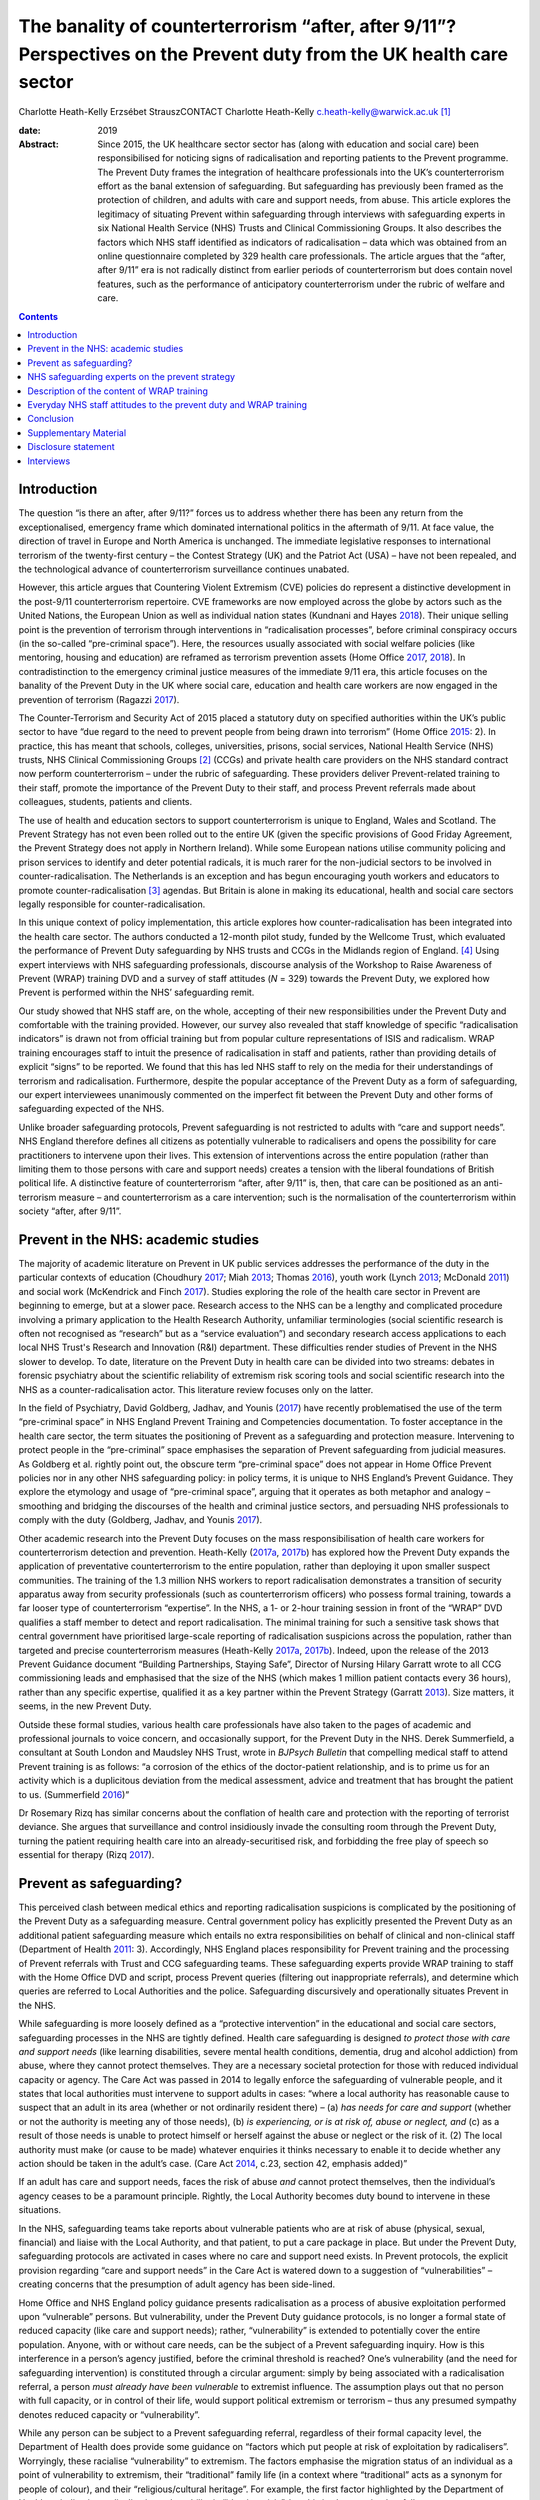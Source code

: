 =====================================================================================================================
The banality of counterterrorism “after, after 9/11”? Perspectives on the Prevent duty from the UK health care sector
=====================================================================================================================



Charlotte Heath-Kelly
Erzsébet StrauszCONTACT Charlotte Heath-Kelly
c.heath-kelly@warwick.ac.uk\  [1]_

:date: 2019

:Abstract:
   Since 2015, the UK healthcare sector sector has (along with education
   and social care) been responsibilised for noticing signs of
   radicalisation and reporting patients to the Prevent programme. The
   Prevent Duty frames the integration of healthcare professionals into
   the UK’s counterterrorism effort as the banal extension of
   safeguarding. But safeguarding has previously been framed as the
   protection of children, and adults with care and support needs, from
   abuse. This article explores the legitimacy of situating Prevent
   within safeguarding through interviews with safeguarding experts in
   six National Health Service (NHS) Trusts and Clinical Commissioning
   Groups. It also describes the factors which NHS staff identified as
   indicators of radicalisation – data which was obtained from an online
   questionnaire completed by 329 health care professionals. The article
   argues that the “after, after 9/11” era is not radically distinct
   from earlier periods of counterterrorism but does contain novel
   features, such as the performance of anticipatory counterterrorism
   under the rubric of welfare and care.


.. contents::
   :depth: 3
..

.. _S0001:

Introduction
============

The question “is there an after, after 9/11?” forces us to address
whether there has been any return from the exceptionalised, emergency
frame which dominated international politics in the aftermath of 9/11.
At face value, the direction of travel in Europe and North America is
unchanged. The immediate legislative responses to international
terrorism of the twenty-first century – the Contest Strategy (UK) and
the Patriot Act (USA) – have not been repealed, and the technological
advance of counterterrorism surveillance continues unabated.

However, this article argues that Countering Violent Extremism (CVE)
policies do represent a distinctive development in the post-9/11
counterterrorism repertoire. CVE frameworks are now employed across the
globe by actors such as the United Nations, the European Union as well
as individual nation states (Kundnani and Hayes `2018 <#CIT0017>`__).
Their unique selling point is the prevention of terrorism through
interventions in “radicalisation processes”, before criminal conspiracy
occurs (in the so-called “pre-criminal space”). Here, the resources
usually associated with social welfare policies (like mentoring, housing
and education) are reframed as terrorism prevention assets (Home Office
`2017 <#CIT0014>`__, `2018 <#CIT0015>`__). In contradistinction to the
emergency criminal justice measures of the immediate 9/11 era, this
article focuses on the banality of the Prevent Duty in the UK where
social care, education and health care workers are now engaged in the
prevention of terrorism (Ragazzi `2017 <#CIT0024>`__).

The Counter-Terrorism and Security Act of 2015 placed a statutory duty
on specified authorities within the UK’s public sector to have “due
regard to the need to prevent people from being drawn into terrorism”
(Home Office `2015 <#CIT0013>`__: 2). In practice, this has meant that
schools, colleges, universities, prisons, social services, National
Health Service (NHS) trusts, NHS Clinical Commissioning Groups [2]_
(CCGs) and private health care providers on the NHS standard contract
now perform counterterrorism – under the rubric of safeguarding. These
providers deliver Prevent-related training to their staff, promote the
importance of the Prevent Duty to their staff, and process Prevent
referrals made about colleagues, students, patients and clients.

The use of health and education sectors to support counterterrorism is
unique to England, Wales and Scotland. The Prevent Strategy has not even
been rolled out to the entire UK (given the specific provisions of Good
Friday Agreement, the Prevent Strategy does not apply in Northern
Ireland). While some European nations utilise community policing and
prison services to identify and deter potential radicals, it is much
rarer for the non-judicial sectors to be involved in
counter-radicalisation. The Netherlands is an exception and has begun
encouraging youth workers and educators to promote
counter-radicalisation [3]_ agendas. But Britain is alone in making its
educational, health and social care sectors legally responsible for
counter-radicalisation.

In this unique context of policy implementation, this article explores
how counter-radicalisation has been integrated into the health care
sector. The authors conducted a 12-month pilot study, funded by the
Wellcome Trust, which evaluated the performance of Prevent Duty
safeguarding by NHS trusts and CCGs in the Midlands region of
England. [4]_ Using expert interviews with NHS safeguarding
professionals, discourse analysis of the Workshop to Raise Awareness of
Prevent (WRAP) training DVD and a survey of staff attitudes (*N* = 329)
towards the Prevent Duty, we explored how Prevent is performed within
the NHS’ safeguarding remit.

Our study showed that NHS staff are, on the whole, accepting of their
new responsibilities under the Prevent Duty and comfortable with the
training provided. However, our survey also revealed that staff
knowledge of specific “radicalisation indicators” is drawn not from
official training but from popular culture representations of ISIS and
radicalism. WRAP training encourages staff to intuit the presence of
radicalisation in staff and patients, rather than providing details of
explicit “signs” to be reported. We found that this has led NHS staff to
rely on the media for their understandings of terrorism and
radicalisation. Furthermore, despite the popular acceptance of the
Prevent Duty as a form of safeguarding, our expert interviewees
unanimously commented on the imperfect fit between the Prevent Duty and
other forms of safeguarding expected of the NHS.

Unlike broader safeguarding protocols, Prevent safeguarding is not
restricted to adults with “care and support needs”. NHS England
therefore defines all citizens as potentially vulnerable to radicalisers
and opens the possibility for care practitioners to intervene upon their
lives. This extension of interventions across the entire population
(rather than limiting them to those persons with care and support needs)
creates a tension with the liberal foundations of British political
life. A distinctive feature of counterterrorism “after, after 9/11” is,
then, that care can be positioned as an anti-terrorism measure – and
counterterrorism as a care intervention; such is the normalisation of
the counterterrorism within society “after, after 9/11”.

.. _S0002:

Prevent in the NHS: academic studies
====================================

The majority of academic literature on Prevent in UK public services
addresses the performance of the duty in the particular contexts of
education (Choudhury `2017 <#CIT0004>`__; Miah `2013 <#CIT0022>`__;
Thomas `2016 <#CIT0028>`__), youth work (Lynch `2013 <#CIT0018>`__;
McDonald `2011 <#CIT0020>`__) and social work (McKendrick and Finch
`2017 <#CIT0021>`__). Studies exploring the role of the health care
sector in Prevent are beginning to emerge, but at a slower pace.
Research access to the NHS can be a lengthy and complicated procedure
involving a primary application to the Health Research Authority,
unfamiliar terminologies (social scientific research is often not
recognised as “research” but as a “service evaluation”) and secondary
research access applications to each local NHS Trust's Research and
Innovation (R&I) department. These difficulties render studies of
Prevent in the NHS slower to develop. To date, literature on the Prevent
Duty in health care can be divided into two streams: debates in forensic
psychiatry about the scientific reliability of extremism risk scoring
tools and social scientific research into the NHS as a
counter-radicalisation actor. This literature review focuses only on the
latter.

In the field of Psychiatry, David Goldberg, Jadhav, and Younis
(`2017 <#CIT0010>`__) have recently problematised the use of the term
“pre-criminal space” in NHS England Prevent Training and Competencies
documentation. To foster acceptance in the health care sector, the term
situates the positioning of Prevent as a safeguarding and protection
measure. Intervening to protect people in the “pre-criminal” space
emphasises the separation of Prevent safeguarding from judicial
measures. As Goldberg et al. rightly point out, the obscure term
“pre-criminal space” does not appear in Home Office Prevent policies nor
in any other NHS safeguarding policy: in policy terms, it is unique to
NHS England’s Prevent Guidance. They explore the etymology and usage of
“pre-criminal space”, arguing that it operates as both metaphor and
analogy – smoothing and bridging the discourses of the health and
criminal justice sectors, and persuading NHS professionals to comply
with the duty (Goldberg, Jadhav, and Younis `2017 <#CIT0010>`__).

Other academic research into the Prevent Duty focuses on the mass
responsibilisation of health care workers for counterterrorism detection
and prevention. Heath-Kelly (`2017a <#CIT0011>`__, `2017b <#CIT0012>`__)
has explored how the Prevent Duty expands the application of
preventative counterterrorism to the entire population, rather than
deploying it upon smaller suspect communities. The training of the 1.3
million NHS workers to report radicalisation demonstrates a transition
of security apparatus away from security professionals (such as
counterterrorism officers) who possess formal training, towards a far
looser type of counterterrorism “expertise”. In the NHS, a 1- or 2-hour
training session in front of the “WRAP” DVD qualifies a staff member to
detect and report radicalisation. The minimal training for such a
sensitive task shows that central government have prioritised
large-scale reporting of radicalisation suspicions across the
population, rather than targeted and precise counterterrorism measures
(Heath-Kelly `2017a <#CIT0011>`__, `2017b <#CIT0012>`__). Indeed, upon
the release of the 2013 Prevent Guidance document “Building
Partnerships, Staying Safe”, Director of Nursing Hilary Garratt wrote to
all CCG commissioning leads and emphasised that the size of the NHS
(which makes 1 million patient contacts every 36 hours), rather than any
specific expertise, qualified it as a key partner within the Prevent
Strategy (Garratt `2013 <#CIT0009>`__). Size matters, it seems, in the
new Prevent Duty.

Outside these formal studies, various health care professionals have
also taken to the pages of academic and professional journals to voice
concern, and occasionally support, for the Prevent Duty in the NHS.
Derek Summerfield, a consultant at South London and Maudsley NHS Trust,
wrote in *BJPsych Bulletin* that compelling medical staff to attend
Prevent training is as follows: “a corrosion of the ethics of the
doctor-patient relationship, and is to prime us for an activity which is
a duplicitous deviation from the medical assessment, advice and
treatment that has brought the patient to us. (Summerfield
`2016 <#CIT0027>`__)”

Dr Rosemary Rizq has similar concerns about the conflation of health
care and protection with the reporting of terrorist deviance. She argues
that surveillance and control insidiously invade the consulting room
through the Prevent Duty, turning the patient requiring health care into
an already-securitised risk, and forbidding the free play of speech so
essential for therapy (Rizq `2017 <#CIT0025>`__).

.. _S0003:

Prevent as safeguarding?
========================

This perceived clash between medical ethics and reporting radicalisation
suspicions is complicated by the positioning of the Prevent Duty as a
safeguarding measure. Central government policy has explicitly presented
the Prevent Duty as an additional patient safeguarding measure which
entails no extra responsibilities on behalf of clinical and non-clinical
staff (Department of Health `2011 <#CIT0006>`__: 3). Accordingly, NHS
England places responsibility for Prevent training and the processing of
Prevent referrals with Trust and CCG safeguarding teams. These
safeguarding experts provide WRAP training to staff with the Home Office
DVD and script, process Prevent queries (filtering out inappropriate
referrals), and determine which queries are referred to Local
Authorities and the police. Safeguarding discursively and operationally
situates Prevent in the NHS.

While safeguarding is more loosely defined as a “protective
intervention” in the educational and social care sectors, safeguarding
processes in the NHS are tightly defined. Health care safeguarding is
designed *to protect those with care and support needs* (like learning
disabilities, severe mental health conditions, dementia, drug and
alcohol addiction) from abuse, where they cannot protect themselves.
They are a necessary societal protection for those with reduced
individual capacity or agency. The Care Act was passed in 2014 to
legally enforce the safeguarding of vulnerable people, and it states
that local authorities must intervene to support adults in cases: “where
a local authority has reasonable cause to suspect that an adult in its
area (whether or not ordinarily resident there) – (a) *has needs for
care and support* (whether or not the authority is meeting any of those
needs), (b) *is experiencing, or is at risk of, abuse or neglect, and*
(c) as a result of those needs is unable to protect himself or herself
against the abuse or neglect or the risk of it. (2) The local authority
must make (or cause to be made) whatever enquiries it thinks necessary
to enable it to decide whether any action should be taken in the adult’s
case. (Care Act `2014 <#CIT0003>`__, c.23, section 42, emphasis added)”

If an adult has care and support needs, faces the risk of abuse *and*
cannot protect themselves, then the individual’s agency ceases to be a
paramount principle. Rightly, the Local Authority becomes duty bound to
intervene in these situations.

In the NHS, safeguarding teams take reports about vulnerable patients
who are at risk of abuse (physical, sexual, financial) and liaise with
the Local Authority, and that patient, to put a care package in place.
But under the Prevent Duty, safeguarding protocols are activated in
cases where no care and support need exists. In Prevent protocols, the
explicit provision regarding “care and support needs” in the Care Act is
watered down to a suggestion of “vulnerabilities” – creating concerns
that the presumption of adult agency has been side-lined.

Home Office and NHS England policy guidance presents radicalisation as a
process of abusive exploitation performed upon “vulnerable” persons. But
vulnerability, under the Prevent Duty guidance protocols, is no longer a
formal state of reduced capacity (like care and support needs); rather,
“vulnerability” is extended to potentially cover the entire population.
Anyone, with or without care needs, can be the subject of a Prevent
safeguarding inquiry. How is this interference in a person’s agency
justified, before the criminal threshold is reached? One’s vulnerability
(and the need for safeguarding intervention) is constituted through a
circular argument: simply by being associated with a radicalisation
referral, a person *must already have been vulnerable* to extremist
influence. The assumption plays out that no person with full capacity,
or in control of their life, would support political extremism or
terrorism – thus any presumed sympathy denotes reduced capacity or
“vulnerability”.

While any person can be subject to a Prevent safeguarding referral,
regardless of their formal capacity level, the Department of Health does
provide some guidance on “factors which put people at risk of
exploitation by radicalisers”. Worryingly, these racialise
“vulnerability” to extremism. The factors emphasise the migration status
of an individual as a point of vulnerability to extremism, their
“traditional” family life (in a context where “traditional” acts as a
synonym for people of colour), and their “religious/cultural heritage”.
For example, the first factor highlighted by the Department of Health as
indicating radicalisation vulnerability is “identity crisis”, but this
is characterised as follows: “Adolescents/vulnerable adults who are
exploring issues of identity can feel both distant from their
parents/family and cultural and religious heritage, and uncomfortable
with their place in society around them. (Department of Health
`2011 <#CIT0006>`__: 10)”

Identity crisis seems to be associated here with second- or
third-generation immigrants, positioned between cultures. Apparently
“identity crisis” is not a potential experience that anyone could
experience, only specific and racialized groups.

The second factor in the Department of Health’s list of radicalisation
vulnerability factors is “personal crisis” (characterised as the
“isolation of the vulnerable individual from the *traditional*
certainties of family life” [emphasis added]). Following on from the
first racialised indicator, this invocation of “traditional family life”
reads like a synonym for racialised groups in society. The third factor
in vulnerability relates to an individual’s “personal circumstances”. We
all have “personal circumstances”, but these are characterised by the
Department of Health in terms of cultural, religious and raced
identities leading towards radicalisation vulnerability: “Personal
Circumstances: The experience of migration, local tensions or events
affecting families in countries of origin may contribute to alienation
from UK values and a decision to cause harm to symbols of the community
or state. (Department of Health `2011 <#CIT0006>`__: 10)”

Finally, unemployment/underemployment and criminality are listed
(without racialised undertones) as factors which may make a person
vulnerable to radicalisation (Department of Health `2011 <#CIT0006>`__:
10).

Without a clinical evidence base or NICE guidance, these factors replace
the formal care and support needs which are central to other forms of
NHS safeguarding. These “factors” fudge the centrality of care and
support needs to safeguarding (Care Act `2014 <#CIT0003>`__, c.23,
section 42) by repeatedly invoking the “vulnerability” of a person
experiencing disenfranchisement or ennui, but provide no other basis for
the interruption of their agency by a safeguarding action.

Without care and support needs, an adult should be entitled to live
uninterrupted by the state unless they request support and assistance.
Indeed, NHS safeguarding policy enshrines the principle of agency, in
all cases apart from where “coercion and undue influence” might apply:
“Adults have a legal right to make their own decisions, even if they are
unwise, as long as they have capacity to make that decision and are free
from coercion or undue influence. (NHS England `2015 <#CIT0023>`__: 16)”

Given the usual presumption of agency for adults without care and
support needs, Prevent in the NHS stretches normal safeguarding customs
and protocols to their limit. The “coercion and undue influence” usually
understood to constitute impaired agency are severe situational
constraints. For example, people experiencing domestic violence or human
trafficking can receive safeguarding assistance despite not necessarily
possessing “care and support needs” – because they are experiencing
significant coercion and abuse from which they cannot reasonably be
expected to protect themselves.

But is it legitimate for Prevent to equate the coercion experienced by
human trafficking and domestic violence victims, trapped within
appalling situations and experiencing dramatic constraints upon their
agency, to those engaging with extreme political opinions and those who
voice them? Given the potentially dramatic contrast, it would be far
more appropriate to presume that individuals retain agency and can
engage with political ideas freely. While the intention of safeguarding
practitioners is to keep people safe from travelling to war zones or
becoming involved in terrorism, the Prevent Duty involves a significant
departure from the presumption of adult agency in cases where there is
often no cognitive or coercive impediment.

In the next section, we highlight the testimonies of safeguarding leads
within NHS trusts and CCG’s on the imperfect fit between Prevent and
Safeguarding. These safeguarding experts experienced significant
dissonance between their desire to protect potential victims of
radicalisers, and their knowledge that safeguarding interventions
explicitly require the recipient to have “care and support needs” to
justify the intervention upon agency.

.. _S0004:

NHS safeguarding experts on the prevent strategy
================================================

Our interviews with safeguarding experts shed light on some of the key
features of Prevent’s uneasy situation within existing safeguarding
infrastructure. Most of the safeguarding experts we interviewed held
conflicting views and beliefs with regards to the place, function and
broader implications of Prevent referrals made by NHS staff, even if
they had come to accept, endorse or re-appropriate the Prevent Duty.
These dissonances in how safeguarding experts see their role reveal
important tensions and concerns that arise when a counterterrorism
reporting structure is embedded within an otherwise evidence-based
medical culture.

Normal safeguarding referrals utilise a transparent process which is
subject to audit and clinical governance. They follow an approach of
person-centred care that presupposes the person’s consent and in line
with general professional guidelines in the NHS, foregrounds patient
choice. However, the tension between Prevent and the medical duty to
provide care was immediately noted by some of our expert interviewees.
One General Practitioner (GP) we spoke to noted that with Prevent the
very object and objective of protection changes: “When you do
safeguarding, the person sat in front of you is your main concern
because you’re trying to protect that person. Whereas with this, you’re
protecting the state from that person” (Consultant Psychiatrist B and GP
2, 2017). This underlying shift makes Prevent a controversial subject
within the NHS, but also demonstrates an imperfect fit with existing
safeguarding structures which necessitates a constant negotiation of the
Prevent Duty by health care professionals.

Upon the introduction of Prevent to the NHS, a CCG Prevent Lead
(responsible for giving the Prevent training) recalled that the policy
“didn’t originally sit very well with [them] or a lot of [their] team”
(CCG Prevent Lead B, 2017). These concerns reflect the problematic
situation of Prevent within NHS safeguarding. Prevent aims to
orchestrate a new way of “seeing” and performing safeguarding by
cultivating an “awareness” for vulnerable people being at risk of
radicalisation. Prevent sits in tension with the approaches, principles
and definitions of safeguarding under the Care Act. These tensions
become apparent when one attempts to understand the type of “abuse” upon
which Prevent intervenes. Normal safeguarding processes exist to protect
vulnerable people from financial, physical and sexual abuse, where they
cannot protect themselves. For Prevent interventions, the closest fit
would be protection from psychological abuse, qua domestic violence
safeguarding. But even this fit is imperfect. One expert practitioner of
Prevent safeguarding understood radicalisation as a “type of grooming”
evident when “people are being harassed, they’re being groomed, they may
not have any control over what they’re being drawn into […].
Particularly if they’re very vulnerable and they don’t recognise it”
(Safeguarding Expert P, 2017).

Yet a different Prevent trainer pointed out to us that the notion of
“vulnerability” is used and talked about very differently between the
safeguarding and Prevent contexts. Instead of a focus on “care and
support needs”, what is emphasised is a “complex set of grievances”
related to ideology, exclusion and identity. For example, “Prevent, to
me, is about finding people who are at the cusp in their lives of not
having anything else other than somebody saying, “why don’t you do
this?” […] And for a young Muslim child growing up, I suppose, who has a
strong family bond and then suddenly is an isolated teenager, racially
abused perhaps, can’t find work, you’re going to start connecting with
things that perhaps, you know, you see and hear and read, and to deal
with your own feelings of anger: “oh, why haven’t I got a job? Why am I
in this position?” And that’s who Prevent is meant to protect, but the
fact that it sits under Safeguarding, I don’t think it sits comfortably
with Safeguarding. (CCG Safeguarding Expert C, 2017)”

Here, the type of abuse that NHS staff are duty-bound to protect against
seems to be exclusion, rather than the existing typologies of abuse
within safeguarding regimes.

The introduction of the Prevent Duty as a form of safeguarding
protection has led to professional dissonance. During our interviews
with safeguarding experts, it was common for them to first make the case
that Prevent fits well within safeguarding – on the basis that the
professional intuition already developed within safeguarding practice is
an appropriate tool for detecting radicalisation. In this regard, the
Prevent Duty requirements made sense to staff. Safeguarding
professionals were described as having a particular nose for detecting
the unfamiliar, understood as a “gut instinct that there’s something,
but I don’t know what” (Safeguarding Experts F and J, 2017). But
interviewees would then draw out some differences in how this intuition
is utilised within Prevent. The safeguarding remit, they acknowledged,
is now extended beyond people with care and support needs. Furthermore,
in normal safeguarding, the emphasis is on “making the person
immediately safe,” which is not the case in Prevent (Ibid).

However, the ways in which Prevent stretches beyond the scope of
safeguarding was (despite these inconsistencies) often seen in a
positive light. The point was made that in actual practice, normal
safeguarding *also* extends beyond the strict definitions of the Care
Act. Safeguarding experts F and J framed this work as a banal type of
intervention upon society: “like any one of us […] have been a victim of
something, but haven’t got care and support needs, but still need some
signposting” (Ibid). In this sense, they argue that “although it’s
different, I suppose, [Prevent] is not that different, because some of
what we do sits in and out of safeguarding as it sits under the Care
Act” (Ibid). Here, Prevent was framed as “early help,” before something
“reaches a critical point”. These safeguarding experts saw the Prevent
Duty as complementary to the Care Act as “we’re not always working
completely in line with the Care Act, because there’s more to it, and we
will try and prevent things before they get to that point” (Ibid).

Other safeguarding experts also made similar rhetorical moves which
positioned Prevent within the safeguarding regime and existing practice.
It is “almost parental care” for an individual rather than being
‘explicit and saying, actually, this is an act … this is dangerous, this
is potentially dangerous (CCG Safeguarding Expert C, 2017). This is
interesting, because it shows how the provisions of the Care Act and the
Prevent Duty have been appropriated and renegotiated by health care
professionals. Prevent’s vagueness on “vulnerability” has been
re-appropriated to redirect attention to the needs of, and rectifying
the exclusion of, the person. One interviewee used it as a “pathway” –
something like a personal care-centred corrective to the Care Act – in
order to secure resources for clients who would otherwise have fallen
through the safety net of social care (Ibid).

Yet, this negotiation of ambiguities is also practised by Central
Government, who have manufactured an overlap between NHS safeguarding
and the anticipatory surveillance of potential radicals. Unlike normal
safeguarding, Prevent referrals from the NHS are fed directly to the
police as a matter of routine. In regular clinical practice,
collaboration with the police follows established procedures: in cases
where clear threats to personal safety are voiced, the police are called
first and concerns about health come second. But Prevent operates before
this threshold of explicit threat and involves the police as a matter of
course. If a health care professional makes a Prevent referral, it is
first screened by the safeguarding team before those cases deemed
Prevent-worthy progress to the stage of police disambiguation (Home
Office `2017 <#CIT0014>`__: 5–6). The health care professional as well
as the safeguarding team screen for signs of “radicalisation” that stop
short of threats to personal safety, before involving the police. But
what kind of expertise informs this professional judgement?

Trainers and safeguarding teams are not experts in counterterrorism:
they receive the same WRAP training as those they train, while also
receiving occasional briefings from the Regional Prevent Coordinator.
Interviewees confirmed that there is an “inclination” within the NHS to
share information with the police and make a referral in order to avoid
risks. However, they also acknowledged that Prevent is an essentially
“grey area” in that “what we now get involved with is ‘if there’s
potential’ – and this is where it’s really grey with Prevent” (CCG
Prevent Lead B, 2017). This is particularly worrying as doubt is
actively discouraged in the process: as a CCG safeguarding expert noted,
what is looked for under Prevent is “a little bit of concern” about
someone’s behaviour, which will be triaged by the safeguarding team – so
the one who makes the referral doesn’t have to “own” it (CCG
Safeguarding Expert C, 2017). As another CCG Prevent Lead admitted, “I’m
not sure that [a referral] will help some people. I think it runs
contrary to safeguarding under the Care Act in terms of how that works”
(CCG Prevent Lead B, 2017).

Concerns about the potential inaccuracy and stigmatisation involved in
this haphazard reporting structure are assuaged through policy
discussion of the “pre-criminal space”. Prevent documentation, as well
as interviewee statements, repeatedly emphasised that referees could
come to little harm from the referral process – given that they would
not obtain a criminal record or penalty. We also discovered that people
referred to Prevent are often unaware that such a referral has been
made. Their consent only needs to be obtained if the process reaches the
stage where the Local Authority consider involving Channel. While policy
documents encourage social care sectors to obtain consent when making
Prevent referrals, they are not obliged to do so (NHS England
`2017 <#CIT0008>`__: 15–16). And, given the controversial and sensitive
nature of a Prevent-referral conversation, our interviewees consistently
left us with the impression that consent is usually sidelined (unlike in
normal safeguarding procedures) or is fudged as a vague reference to
“concerns” and obtaining unspecified “support” for the patient (CCG
Safeguarding Expert C, 2017).

One particular Prevent trainer was particularly explicit about the
contradiction they saw between the Prevent brief and normal safeguarding
procedures of obtaining consent: “You’re supposed to ask their
permission […] I don’t know whether anybody does. But you’re supposed to
ask for their consent. 'I think you're being radicalised, I think you
want to blow us up, would you mind if I referred you?' ” (Safeguarding
Expert A, 2017).

But, regardless of not receiving a criminal record or even not knowing
one has been referred, being put through a referral process could be
highly stigmatising for individuals and breaks the trust established
between health care and local communities. Several expert practitioners
noted that “I think it’s very difficult to come back from a Prevent
referral” (Safeguarding Expert A, 2017), and “that person’s life can be
blighted [by a Prevent referral] in all sorts of ways. Professionally,
personally, if you’re a child at school and nowadays, everyone knows
you’ve been referred […] That label will stay with you, well after the
investigation and possible trial” (Consultant Psychiatrist B and GP 2,
2017). The referral process was also thought to have broader negative
effects upon the relationship between health care professionals and
their local communities: “If that leaks out that you did an
inappropriate Prevent referral, you break down your relationship with
that community, your patients, that patient’s family. They’ll talk to
other patients. She did the referral to Prevent. She thought I was a
terrorist or whatever. It would be a total disaster, where you’ve worked
so hard to create a safe space for these people to come and talk about
some really sensitive issues. You have to think before you do that.
(Consultant Psychiatrist B and GP 2, 2017)”

In essence, safeguarding experts are aware of the imperfect fit between
the Prevent Duty and safeguarding protocols. However, they mitigated
those discrepancies by emphasising how their everyday (non-Prevent)
safeguarding practice also sometimes exceeds the bounds of the Care Act,
and by renegotiating aspects of the Duty. During our interviews, it
became clear that some safeguarding experts assuaged their concerns
about being implicated in predictive detection, by reframing the Prevent
Duty as a way to reallocate resources to those deprived by the economic
context of austerity. We now turn away from expert testimony to explore
the everyday experiences of NHS staff with Prevent – specifically the
training provided to NHS staff on Prevent and their interpretations of
it.

.. _S0005:

Description of the content of WRAP training
===========================================

One of the many tasks of NHS safeguarding teams is to deliver WRAP
training to Trust/CCG staff. The “WRAP” training lasts 1‒2 hours and
involves the screening of clips from the Home Office provided DVD. Since
2016, WRAP trainers need not attend a “train the trainer” workshop; they
are qualified by simply having previously attended a WRAP session and by
achieving their line manager’s approval for taking on the role. In an
NHS England National Prevent Update, cascaded to all safeguarding teams
and prevent leads in the NHS in August 2016, staff were informed that
10.1080/17539153.2018.1494123-UF0001

(NHS England `2016 <#CIT0007>`__: 2–3)

No specific expertise is required to deliver Prevent training, because
the role involves reading from the Home Office approve script for the
session and interspersing the monologue with clips from the DVD. But in
the course of our interviews with Prevent leads across the Midlands, it
became clear that no one found it possible or effective to stick to the
script. Some trainers reported that they use jokes about the training to
lighten the atmosphere, whereas others integrated discussion of current
events into the session.

The “Facilitators Workbook” provided by the Home Office suggests that
trainers tailor their session to the level required to “achieve buy-in”
from the audience. For management audiences, the Home Office recommend
that this might only involve playing the “what is Prevent” clip
alongside one of the case studies contained on the DVD. However, the
workbook then states that there is a minimum content threshold for the
session to be considered a WRAP. The relationship between full WRAP, and
the recommended session for management audiences, remains
unclear:10.1080/17539153.2018.1494123-UF0002

(`Home Office undated <#CIT0016>`__: 2)

After the introduction of Prevent, the Workbook then instructs the
trainer to proceed by choosing one of the case studies included on the
DVD: either “Al Qaeda”-related radicalisation, or “Far Right”. Emphasis
is placed on choosing the clip which “best suits your audience”, and
ensuring that the second clip used later reflects a different
ideological standpoint. Interestingly, the Facilitator’s Workbook then
explicitly scripts the trainer in a fake “trust-building admission”,
designed to win over their audience. The trainer is advised to reveal
that they once found it hard to accept Prevent as a form of
safeguarding, and how they overcame that perspective by “recognising
that their conception of terrorism was too narrow”. This, the Workbook
advises, will build trust that can later be exploited by “educating the
audience” with the iceberg metaphor of terrorism and enable you to
“assert your authority for the rest of the
session”:10.1080/17539153.2018.1494123-UF0003

(`Home Office undated <#CIT0016>`__: 4).

The Facilitator’s Workbook clearly shows that the training package aims
to deflect criticism that Prevent does not fit within NHS safeguarding
protocols. The aim of the training is not to engage open discussion but
to embed the duty to report radicalisation concerns to one’s line
manager or safeguarding team.

Similarly, the internal narrative of the Facilitator’s Workbook
instructs trainers to control the discussion of case studies from the
DVD. Rather than allowing flippant suggestions of vulnerability
indicators, or “shouting out”, the trainer is repeatedly instructed to
focus the discussion on emotional states that might lead to
radicalisation:10.1080/17539153.2018.1494123-UF0004

(`Home Office undated <#CIT0016>`__: 6)

Through the policing of discussion possibilities, and the threat of
being put on the spot by the trainer, the audience are drilled to accept
vague emotional and social states (family upheaval; low self-esteem;
social exclusion) as precipitating factors in radicalisation. NHS staff
are never trained in specific behavioural signs that indicate
radicalisation, but rather instructed to adopt an attitude of suspicion
towards emotional states.

Given the multiple contexts in which family upheaval, low self-esteem
and social exclusion are manifest, the indicators of radicalisation are
presented in very broad terms within WRAP. So what scenarios do NHS
professionals think they are supposed to report? The second stage of our
study involved testing NHS staff attitudes towards the Prevent Training
through a questionnaire, and asking what scenarios they consider to be
reportable as a Prevent query.

.. _S0006:

Everyday NHS staff attitudes to the prevent duty and WRAP training
==================================================================

Our questionnaire was developed to capture data around each
participant’s pay grade, the NHS Trust/CCG for whom they work, their
confidence in the WRAP training, the behaviours which they would
consider reporting as a Prevent query and their perceptions of the
social functions of the Prevent Duty (safeguarding or surveillance). The
questionnaire was hosted on a University of Warwick server, gained
ethical clearance from the University’s Biomedical Sciences Research
Ethics Committee, and was distributed to the workforces of each trust
and CCG participating in the study by their Head of Safeguarding. In
total, 329 NHS staff completed the questionnaire.

The uptake between participating Trusts and CCGs was imbalanced: 76% of
responses were drawn from a mental health trust in a non-priority
Prevent area of the Midlands; 15% came from an Acute Trust in a
non-priority area; 3% came from CCG staff in a non-priority area and the
remaining respondents either did not specify their employer or were
employed in various other trusts across the UK. These “others”
discovered the survey through publicisation by the MEND network (Muslim
Engagement and Development). We did attempt to obtain research access to
Trusts and CCGs in Prevent priority areas but we were not successful.

After obtaining contextual details about the participant’s pay grade (to
establish the degree of seniority they possess) and previous
safeguarding training received, we asked respondents to grade how well
WRAP (or other forms of Prevent training) explained the signs of
radicalisation. We were interested to know how NHS staff felt about the
training, given that our content analysis of WRAP demonstrated
significant vagueness around the communication of radicalisation signs.
Interestingly, 71% of respondents graded the training positively
(marking it as, or above, “7 out of 10”) in this regard (`Figure
1 <#F0001>`__). 10.1080/17539153.2018.1494123-F0001Figure 1.Grade how
well prevent training explained the signs of radicalisation.

We interpret this positive reaction to the training’s communication of
radicalisation indicators as also being an endorsement of radicalisation
as the interruptible process which leads to terrorism. If a respondent
was unconvinced by the radicalisation narrative put forth by government
and media, then we argue that they would have marked the training as
“bad” or “extremely bad” on this scale. Similarly, positive results were
obtained when we asked participants to reflect on their comfort or
discomfort with the material presented during their Prevent training.
About 72% of respondents graded themselves as “comfortable” or
“extremely comfortable” with the training materials (`Figure
2 <#F0002>`__).10.1080/17539153.2018.1494123-F0002Figure 2.Grade how
comfortable you were with the material presented during prevent
training.

At first glance, these findings tend to support the conclusions of a
study which explores the roll-out of Prevent in education –
specifically, that the majority of public sector respondents accept the
core government narrative that Prevent should be understood as part of
their safeguarding duties (Busher et al. `2017 <#CIT0002>`__). However,
when we directly asked health care professionals whether they understood
the Prevent Duty to be a form of safeguarding, our results became far
more ambiguous. Only 47% reported agreement with the statement that
“Prevent is just safeguarding. It is the same as safeguarding people
from domestic abuse, financial abuse and sexual abuse”. Slightly over
30% of people “didn’t know” whether Prevent fits the profile of
safeguarding, whereas 22% disagreed with the statement (`Figure
3 <#F0003>`__). 10.1080/17539153.2018.1494123-F0003Figure 3.Prevent is
just safeguarding. It is the same as safeguarding people from domestic
abuse, financial abuse and sexual abuse.

This move towards ambiguity when directly questioned about Prevent’s
status as safeguarding is very interesting. When compared to similar
research in the education sector (Busher et al. `2017 <#CIT0002>`__), it
suggests that the context of safeguarding in health affects respondents'
attitudes towards the Duty. In health care, unlike education,
safeguarding is associated with protective intervention upon adults with
“care and support needs”. Our results show that the majority of health
care professionals (in our study) are accepting the Prevent Duty’s place
in health and are comfortable with its requirements; however, this
acceptance does not signify a similar acceptance that Prevent is
safeguarding. Results for that question were significantly split, with
less than 50% of respondents agreeing with the Department of Health’s
framing of Prevent as safeguarding.

Our survey continued by exploring health care professionals’ attitudes
towards various scenarios and whether they would constitute grounds for
making a Prevent query. We developed these questions to probe deeper
into the pedagogical effects of WRAP training. WRAP is quite vague on
specific indicators of radicalisation and instead emphasises the
wide-ranging emotional states which “make a person vulnerable” to
extremism, like family upheaval, low self-esteem and social exclusion
(Home Office undated: 6).

One of the most significant findings was that health care professionals’
confidence in their ability to spot radicalisation fell away when we
introduced mildly complex scenarios. For example, we asked respondents
to grade their confidence in distinguishing radicalisation from
someone’s interest in Middle Eastern politics and wars. Only one in
three respondents reported having any degree of confidence that they
could make the distinction; 56% of participants stated that they “didn’t
know” if they could distinguish interest in Middle Eastern politics and
wars from radicalisation and 11% were explicitly unconfident to tell the
difference (`Figure 4 <#F0004>`__).
10.1080/17539153.2018.1494123-F0004Figure 4.Grade how confident you feel
to tell the difference between someone experiencing radicalisation and
someone with an interest in middle eastern politics and wars.

This represents significant ambiguity about the character of
radicalisation and its relationship to someone’s general interest in
current and/or political affairs. This finding was also apparent when we
asked health care professionals’ to consider whether someone’s
possession of radical philosophy necessitated making a Prevent Duty
query. We deliberately did not qualify what we meant by “radical
Islamic/anarchist philosophy” in the survey, to see if respondents
queried the definition. It is notoriously difficult to classify
philosophy as radical or non-radical. However, health care professionals
felt extremely confident to understand the difference, without specific
training on the matter. Only one respondent (from a sample of 329) left
comments on the survey about potential difficulties in distinguishing
radical from non-radical philosophy.

Leaving aside the unspecified nature of radical philosophy, 70% of
respondents were “somewhat likely” or “very likely” to make a Prevent
referral about someone on the basis of radical philosophy possession.
Only 22% were “unlikely” or “extremely unlikely” to make such a
referral. 8% said that they “didn’t know” if they would make such a
referral (`Figure
5 <#F0005>`__).10.1080/17539153.2018.1494123-F0005Figure 5.If a patient
or staff member possessed books about radical Islamic philosophers or
radical anarchism, how likely is it that you would make a safeguarding
query?.

We conclude from this that health care professionals feel
inappropriately confident to judge whether philosophical books are
radical, and that they are worryingly inclined to suspect radicalisation
solely from the possession of radical philosophy. Academic research
suggests that the philosophically and religiously literate are actually
less susceptible to radicalisation (Coolsaet `2015 <#CIT0005>`__; Roy
`2011 <#CIT0026>`__), and WRAP training makes no mention of philosophy
books as an indicator of concern, so we believe that respondents are
drawing their attitudes from popular culture rather than official
training or academic research.

Our suspicion that respondents are drawing their understanding of
radicalisation from popular culture is further confirmed by their
association of beheading videos with signs of concern. Beheading videos
are not mentioned in Prevent training, so the association of viewing
such videos with radicalisation comes from popular media. When asked if
they would make a Prevent query about someone who watched beheading
videos, 74% of respondents said “yes” (without any reference to the
“care and support needs” generally needed for a concern to become
relevant to safeguarding procedures); 21% “didn’t know”; and only 5%
said they wouldn’t make a Prevent referral on this basis (`Figure
6 <#F0006>`__). 10.1080/17539153.2018.1494123-F0006Figure 6.If you saw a
patient or staff member watching video clips of beheadings, would you
make a safeguarding query?.

Other criteria which health care staff strongly associated with
radicalisation included hate speech about ethnicities, sexualities and
other minority groups. An enormous 82% of respondents reported that they
would be “very” or “somewhat” likely to make a Prevent query upon
hearing such hate speech. Only 15% were “not likely” or “very unlikely”
to make such a referral (`Figure 7 <#F0007>`__). While it is important
to challenge hate speech in the workplace, the Prevent training does not
specify that such illiberal opinion indicates radicalisation. However,
upon the launch of the Prevent Duty, Education Secretary Nicky Morgan
did identify vocal homophobia as a potential sign of radicalisation (BBC
News `2015 <#CIT0001>`__). [5]_10.1080/17539153.2018.1494123-F0007Figure
7.If a patient or staff member made hateful statements against an
ethnicity, sexuality, or another minority group, how likely is it that
you would make a safeguarding query?

However, interests in political events, possessing unpleasant opinions,
or reading religious philosophy are not necessarily indications of
radicalisation. NHS England has itself emphasised this in the most
recent policy guidance for implementing the Prevent Duty: “Professionals
should also have due regard to the Public Sector Equality Duty and be
sensitive in their considerations. Outward expressions of faith or an
interest in global or political events, or opinions that may seem
unpleasant, in the absence of any other indicator of vulnerability or
risk are not reason to make a referral to Channel. (NHS England
`2017 <#CIT0008>`__: 14)”

And yet, our study indicates that NHS health care professionals in the
Midlands are inclined to draw such conclusions and to potentially make
Prevent referrals on these grounds.

.. _S0007:

Conclusion
==========

In the era of “after, after 9/11” in the UK, terrorism prevention has
come to be framed as the extension of safeguarding. This framing of
peer-to-peer counterterrorism surveillance as a banal measure of care
has ensured the successful rollout of the Prevent Duty throughout the
public sector. However, upon examination, there is an imperfect fit
between Prevent and safeguarding in the health care sector (where
Prevent is applied to people with formal care and support needs). We
have raised concerns that the Prevent Duty deemphasises the formal care
and support needs which legitimate protective intervention in an adult’s
life, replacing them with vague (and circular) notions of vulnerability
to extremist rhetoric. We also showed the various strategies health care
professionals deploy to negotiate the tensions of Prevent in the NHS,
including the highlighting of “grey areas” in normal safeguarding
practice and the reframing of Prevent pathways as a way to redistribute
care resources to those excluded by society.

Outside the realm of formal definitions and their interpretation by
safeguarding experts, we also discussed the everyday experience of NHS
staff with Prevent. After describing the content and pedagogy of the
WRAP training product, we analysed the attitudes of 329 NHS staff to the
Prevent Duty and their conceptions of radicalisation. Here, we found
that the majority of those surveyed approved of the Duty, but were
somewhat unconvinced of its status as genuine safeguarding. More
concerning were the prominent trends within survey data which showed how
staff associate radicalisation with philosophy possession and with hate
speech. Illiberal attitudes and beliefs are being associated with
radicalisation. Finally, we expressed grave concerns that only one in
three respondents considered themselves confident to tell the difference
between radicalisation and an interest in Middle Eastern wars and
politics. Our survey results raise concerns that WRAP training generates
a significant number of inappropriate referrals, some of which are
removed from the system by the local safeguarding team, whereas others
are deemed “misguided” by the Police Prevent Lead or Local Authority.

No figures exist for referrals which are deemed irrelevant or misguided
by safeguarding teams or police. These fail to reach the Prevent Case
Management system. But the figures for those referrals which do reach
the Prevent Case Management system demonstrate a remarkably high
attrition rate. Only 5% of formal Prevent referrals in 2016 and 2017
were allocated a deradicalisation mentor (Home Office
`2017 <#CIT0014>`__, `2018 <#CIT0015>`__). Instead, the figures for 2017
show that 36% of formal referrals were abandoned, [6]_ and 45% were
given support from housing, education or health services. The remaining
19% were discussed at Channel Panel, of which a minority (5% of all
formal referrals) received mentoring (Home Office `2018 <#CIT0015>`__).

Before the statutory duty was introduced in 2015, this figure for
mentoring (and thus the formal accuracy of Prevent referrals) was much
higher. About 20% of referrals went on to receive mentoring support from
Channel. But since the introduction of the Prevent Duty, the total
number of referrals has jumped from 500–1000 per year to 7631 in 2015/16
(Home Office `2017 <#CIT0014>`__). As Thomas Martin argues, this
enormous increase in referral numbers – and the drop to 5% receiving
Channel mentoring – reflects the responsibilisation of the public sector
for counter-radicalisation and the prospect of censure for
non-compliance (Martin `2018 <#CIT0019>`__). Legal obligation has
increased the numbers of referrals but not their quality.

This remarkably high failure rate of the Prevent Duty to identify
subjects who require deradicalisation mentoring also speaks to the
impact of the safeguarding framing and economic austerity. The provision
of normal safeguarding support (housing, mental health care, education)
to 45% of Prevent referrals distracts attention from the small number of
people deemed to actually require deradicalisation intervention. But why
could not these outcomes be obtained through normal social service
provision, rather than a counterterrorism pathway? The context of
economic austerity in the United Kingdom has diminished the capacities
of the public sector to respond to social needs, and we find that the
Prevent Strategy is gradually filling the gap – while simultaneously
enabling surveillance (Heath-Kelly `2017a <#CIT0011>`__).

Supplementary Material
======================

.. container:: caption

   .. rubric:: Supplemental Material

**Charlotte Heath-Kelly** is an Associate Professor of Politics and
International Studies at the University of Warwick. She has published
one monograph on war-on-terror memorialisation, 'Death and Security:
Memory and Mortality at the Bombsite' (Manchester University Press,
2016), and one monograph on ex-militant testimony and the post-conflict
politics of memory in Southern Europe, 'Politics of Violence: Militancy,
International Politics, Killing in the Name' (Routledge, 2013). Her
research interests include counter-radicalisation policies,
memorialisation and critical studies on terrorism.

**Erzsebet Strausz** is an Assistant Professor of Politics and
International Studies at the University of Warwick. Her monograph,
'Writing the Self and Transforming Knowledge in International Relations:
Towards a Politics of Liminality', was recently published by Routledge
(2018). Her research interests include continental philosophy,
aesthetics and critical pedagogy.

.. _S0008:

Disclosure statement
====================

No potential conflict of interest was reported by the authors.

.. _S0009:

Interviews
==========

Interview with CCG Prevent Lead B; 11 November 2017.

Interview with CCG Safeguarding Expert C; 1 October 2017.

Interview with Consultant Psychiatrist B and GP 2; 19 November 2017.

Interview with Safeguarding Expert A; 20 March 2017.

Interview with Safeguarding Expert P; 14 October 2017.

Interview with Safeguarding Experts F & J; 21 October 2017.

.. [1]
   The underlying research materials for this article can be accessed at
   `https://warwick.ac.uk/fac/soc/pais/research/researchcentres/irs/counterterrorisminthenhs’ <https://warwick.ac.uk/fac/soc/pais/research/researchcentres/irs/counterterrorisminthenhs’>`__

.. [2]
   Clinical Commissioning Groups (CCGs) are NHS organisations set up
   after the Health and Social Care Act of 2012 to organise the delivery
   of healthcare services. Each CCG includes all of the General
   Practitioner groups in its geographical area, so that GPs and
   clinicians can influence commissioning decisions for their region.

.. [3]
   The Netherlands’ “Integrated Approach to Combatting Jihadism”
   [Actieprogramma Integrale Aanpak Jihadisme Overzicht maatregelen en
   acties] policy of 2014 outlines the potential for youth workers and
   educators to prevent radicalisation:
   https://www.tweedekamer.nl/kamerstukken/detail?did=2014D2934&id=2014D29343
   (last accessed 3 November 2017).

.. [4]
   The Midlands has a population of over 10 million people and is
   constituted by the counties of Derbyshire, Herefordshire,
   Leicestershire, Lincolnshire, Northamptonshire, Nottinghamshire,
   Rutland, Shropshire, Staffordshire, Warwickshire and Worcestershire.
   The biggest cities in the Midlands are Birmingham, Coventry,
   Leicester, Nottingham and Stoke-on-Trent.

.. [5]
   We are grateful to a reviewer for alerting us to this.

.. [6]
   No figures exist for informal referrals which are removed from the
   pipeline by safeguarding teams or the initial police check. The real
   attribution rate for Prevent referrals is thus much higher.

